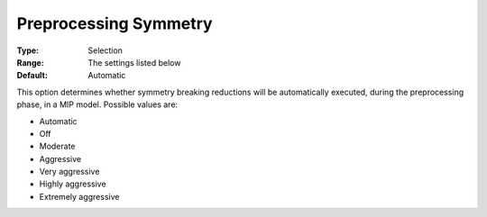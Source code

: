 .. _CPLEX_MIP_Prepr_-_Preproc_Sym:


Preprocessing Symmetry
======================



:Type:	Selection	
:Range:	The settings listed below	
:Default:	Automatic	



This option determines whether symmetry breaking reductions will be automatically executed, during the preprocessing phase, in a MIP model. Possible values are:



*	Automatic
*	Off
*	Moderate
*	Aggressive
*	Very aggressive
*	Highly aggressive
*	Extremely aggressive



